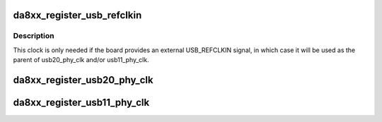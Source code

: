 .. -*- coding: utf-8; mode: rst -*-
.. src-file: arch/arm/mach-davinci/usb-da8xx.c

.. _`da8xx_register_usb_refclkin`:

da8xx_register_usb_refclkin
===========================

.. c:function:: int da8xx_register_usb_refclkin(int rate)

    register USB_REFCLKIN clock

    :param int rate:
        The clock rate in Hz

.. _`da8xx_register_usb_refclkin.description`:

Description
-----------

This clock is only needed if the board provides an external USB_REFCLKIN
signal, in which case it will be used as the parent of usb20_phy_clk and/or
usb11_phy_clk.

.. _`da8xx_register_usb20_phy_clk`:

da8xx_register_usb20_phy_clk
============================

.. c:function:: int da8xx_register_usb20_phy_clk(bool use_usb_refclkin)

    register USB0PHYCLKMUX clock

    :param bool use_usb_refclkin:
        Selects the parent clock - either "usb_refclkin" if true
        or "pll0_aux" if false.

.. _`da8xx_register_usb11_phy_clk`:

da8xx_register_usb11_phy_clk
============================

.. c:function:: int da8xx_register_usb11_phy_clk(bool use_usb_refclkin)

    register USB1PHYCLKMUX clock

    :param bool use_usb_refclkin:
        Selects the parent clock - either "usb_refclkin" if true
        or "usb0_clk48" if false.

.. This file was automatic generated / don't edit.

